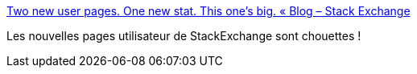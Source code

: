 :jbake-type: post
:jbake-status: published
:jbake-title: Two new user pages. One new stat. This one’s big. « Blog – Stack Exchange
:jbake-tags: web,online,communauté,_mois_avr.,_année_2015
:jbake-date: 2015-04-19
:jbake-depth: ../
:jbake-uri: shaarli/1429428690000.adoc
:jbake-source: https://nicolas-delsaux.hd.free.fr/Shaarli?searchterm=http%3A%2F%2Fblog.stackoverflow.com%2F2015%2F04%2Ftwo-new-user-pages-one-new-stat-this-ones-big%2F&searchtags=web+online+communaut%C3%A9+_mois_avr.+_ann%C3%A9e_2015
:jbake-style: shaarli

http://blog.stackoverflow.com/2015/04/two-new-user-pages-one-new-stat-this-ones-big/[Two new user pages. One new stat. This one’s big. « Blog – Stack Exchange]

Les nouvelles pages utilisateur de StackExchange sont chouettes !
